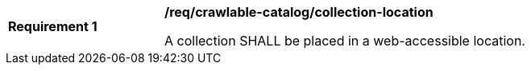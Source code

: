[[req_crawlable-catalog_collection-location]]
[width="90%",cols="2,6a"]
|===
^|*Requirement {counter:req-id}* |*/req/crawlable-catalog/collection-location*

A collection SHALL be placed in a web-accessible location.
|===
